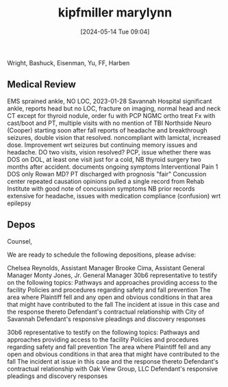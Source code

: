 #+title:      kipfmiller marylynn
#+date:       [2024-05-14 Tue 09:04]
#+filetags:   :casenotes:
#+identifier: 20240514T090408

Wright, Bashuck, Eisenman, Yu, FF, Harben

** Medical Review

EMS sprained ankle, NO LOC, 2023-01-28
Savannah Hospital significant ankle, reports head but no LOC, fracture on imaging, normal head and neck CT except for thyroid nodule, order fu with PCP
NGMC ortho treat Fx with cast/boot and PT, multiple visits with no mention of TBI
Northside Neuro (Cooper) starting soon after fall reports of headache and breakthrough seizures, double vision that resolved. noncompliant with lamictal, increased dose. Improvement wrt seizures but continuing memory issues and headache.
DO two visits, vision resolved?
PCP, issue whether there was DOS on DOL, at least one visit just for a cold, NB thyroid surgery two months after accident. documents ongoing symptoms
Interventional Pain 1 DOS only Rowan MD?
PT discharged with prognosis "fair"
Concussion center repeated causation opinions
pulled a single record from Rehab Institute with good note of concussion symptoms
NB prior records extensive for headache, issues with medication compliance (confusion) wrt epilepsy

** Depos

Counsel,

We are ready to schedule the following depositions, please advise:

# Oak View Group

Chelsea Reynolds, Assistant Manager
Brooke Cima, Assistant General Manager
Monty Jones, Jr. General Manager
30b6 representative to testify on the following topics:
Pathways and approaches providing access to the facility
Policies and procedures regarding safety and fall prevention
The area where Plaintiff fell and any open and obvious conditions in that area that might have contributed to the fall
The incident at issue in this case and the response thereto
Defendant's contractual relationship with City of Savannah
Defendant's responsive pleadings and discovery responses

# City of Savannah

30b6 representative to testify on the following topics:
Pathways and approaches providing access to the facility
Policies and procedures regarding safety and fall prevention
The area where Plaintiff fell and any open and obvious conditions in that area that might have contributed to the fall
The incident at issue in this case and the response thereto
Defendant's contractual relationship with Oak View Group, LLC
Defendant's responsive pleadings and discovery responses



